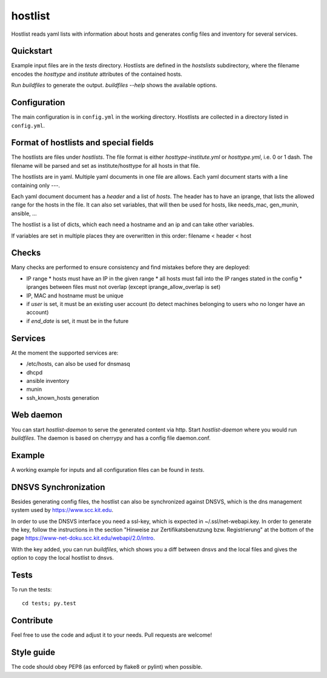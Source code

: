 hostlist
========

Hostlist reads yaml lists with information about hosts and generates
config files and inventory for several services.


Quickstart
----------

Example input files are in the `tests` directory. Hostlists are defined in the `hostslists` subdirectory, where the filename
encodes the `hosttype` and `institute` attributes of the contained hosts.

Run `buildfiles` to generate the output.
`buildfiles --help` shows the available options.

Configuration
-------------

The main configuration is in ``config.yml`` in the working directory. 
Hostlists are collected in a directory listed in ``config.yml``.


Format of hostlists and special fields
--------------------------------------

The hostlists are files under `hostlists`. The file format is either
`hosttype-institute.yml` or `hosttype.yml`, i.e. 0 or 1 dash. The filename will
be parsed and set as institute/hosttype for all hosts in that file.

The hostlists are in yaml. Multiple yaml documents in one file are allows. Each
yaml document starts with a line containing only `---`.

Each yaml document document has a `header` and a list of `hosts`.
The header has to have an iprange, that lists the allowed range for the hosts in
the file. It can also set variables, that will then be used for hosts, like
needs_mac, gen_munin, ansible, ...

The hostlist is a list of dicts, which each need a hostname and an ip and can
take other variables.

If variables are set in multiple places they are overwritten in this order:
filename < header < host


Checks
------

Many checks are performed to ensure consistency and find mistakes before they
are deployed:

* IP range
  * hosts must have an IP in the given range
  * all hosts must fall into the IP ranges stated in the config
  * ipranges between files must not overlap (except iprange_allow_overlap is set)
* IP, MAC and hostname must be unique
* if `user` is set, it must be an existing user account (to detect machines
  belonging to users who no longer have an account)
* if `end_date` is set, it must be in the future


Services
--------

At the moment the supported services are:

* /etc/hosts, can also be used for dnsmasq
* dhcpd
* ansible inventory
* munin 
* ssh_known_hosts generation


Web daemon
----------

You can start `hostlist-daemon` to serve the generated content via http. Start `hostlist-daemon` where you would run `buildfiles`.
The daemon is based on cherrypy and has a config file daemon.conf. 


Example
-------

A working example for inputs and all configuration files can be found in `tests`.


DNSVS Synchronization
---------------------

Besides generating config files, the hostlist can also be synchronized against
DNSVS, which is the dns management system used by https://www.scc.kit.edu.

In order to use the DNSVS interface you need a ssl-key, which is expected in ~/.ssl/net-webapi.key. In order to generate the key, follow the instructions in the section "Hinweise zur Zertifikatsbenutzung bzw. Registrierung" at the bottom of the page https://www-net-doku.scc.kit.edu/webapi/2.0/intro.

With the key added, you can run `buildfiles`, which shows you a
diff between dnsvs and the local files and gives the option to copy the local
hostlist to dnsvs.


Tests
-----
To run the tests:
::

  cd tests; py.test

Contribute
----------
Feel free to use the code and adjust it to your needs.
Pull requests are welcome!

Style guide
-----------

The code should obey PEP8 (as enforced by flake8 or pylint) when possible.
